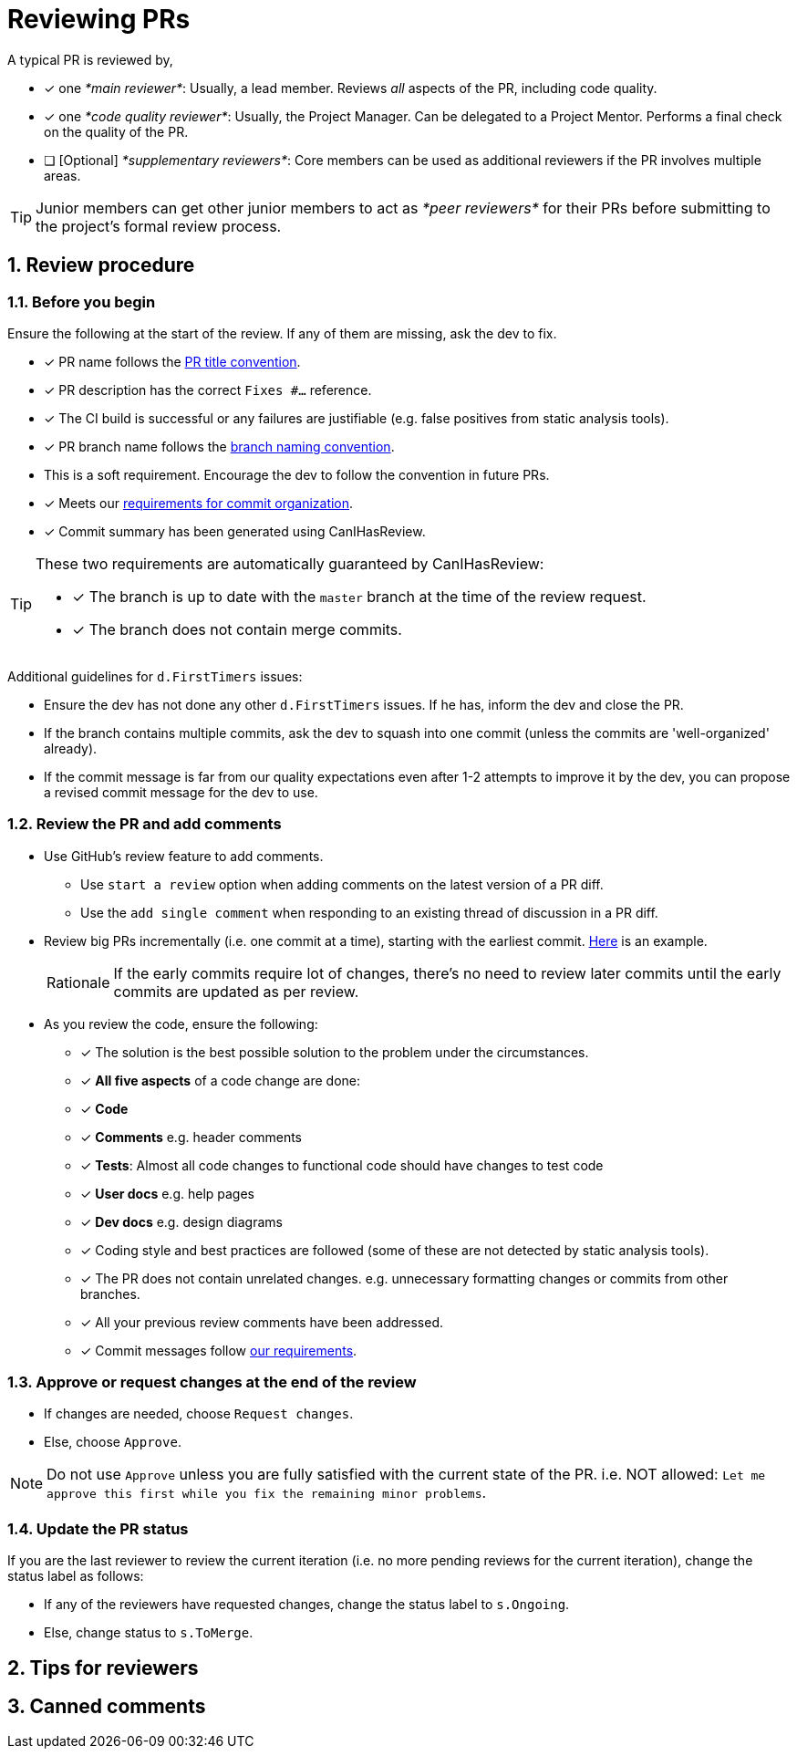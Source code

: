= Reviewing PRs
:sectnums:

A typical PR is reviewed by,

* [x] one _*main reviewer*_: Usually, a lead member. Reviews _all_ aspects of the PR, including code quality.
* [x] one _*code quality reviewer*_: Usually, the Project Manager. Can be delegated to a Project Mentor.
Performs a final check on the quality of the PR.
* [ ] [Optional] _*supplementary reviewers*_: Core members can be used as additional reviewers if the PR involves
multiple areas.

[TIP]
====
Junior members can get other junior members to act as _*peer reviewers*_ for their PRs before submitting
to the project's formal review process.
====

== Review procedure

=== Before you begin

Ensure the following at the start of the review. If any of them are missing, ask the dev to fix.

* [x] PR name follows the <<FormatsAndConventions.adoc#pr,PR title convention>>.
* [x] PR description has the correct `Fixes #...` reference.
* [x] The CI build is successful or any failures are justifiable (e.g. false positives from static analysis tools).
* [x] PR branch name follows the <<FormatsAndConventions.adoc#branch,branch naming convention>>.
* This is a soft requirement. Encourage the dev to follow the convention in future PRs.
* [x] Meets our <<FormatsAndConventions.adoc#commit-organization,requirements for commit organization>>.
* [x] Commit summary has been generated using CanIHasReview.

[TIP]
====
These two requirements are automatically guaranteed by CanIHasReview:

* [x] The branch is up to date with the `master` branch at the time of the review request.
* [x] The branch does not contain merge commits.
====

Additional guidelines for `d.FirstTimers` issues:

* Ensure the dev has not done any other `d.FirstTimers` issues. If he has, inform the dev and close the PR.
* If the branch contains multiple commits, ask the dev to squash into one commit (unless the commits are
'well-organized' already).
* If the commit message is far from our quality expectations even after 1-2 attempts to improve it by the dev,
you can propose a revised commit message for the dev to use.

=== Review the PR and add comments

* Use GitHub's review feature to add comments.
** Use `start a review` option when adding comments on the latest version of a PR diff.
** Use the `add single comment` when responding to an existing thread of discussion in a PR diff.
* Review big PRs incrementally (i.e. one commit at a time), starting with the earliest commit.
https://github.com/se-edu/addressbook-level4/pull/209#pullrequestreview-15603608[Here] is an example.
+
[NOTE,caption=Rationale]
====
If the early commits require lot of changes, there's no need to review later commits until the
early commits are updated as per review.
====

* As you review the code, ensure the following:
** [x] The solution is the best possible solution to the problem under the circumstances.
** [x] *All five aspects* of a code change are done:
** [x] *Code*
** [x] *Comments* e.g. header comments
** [x] *Tests*: Almost all code changes to functional code should have changes to test code
** [x] *User docs* e.g. help pages
** [x] *Dev docs* e.g. design diagrams
** [x] Coding style and best practices are followed (some of these are not detected by static analysis tools).
** [x] The PR does not contain unrelated changes.
e.g. unnecessary formatting changes or commits from other branches.
** [x] All your previous review comments have been addressed.
** [x] Commit messages follow <<FormatsAndConventions.adoc#commit-messages,our requirements>>.

=== Approve or request changes at the end of the review

* If changes are needed, choose `Request changes`.
* Else, choose `Approve`.

[NOTE]
====
Do not use `Approve` unless you are fully satisfied with the current state of the PR.
i.e. NOT allowed: `Let me approve this first while you fix the remaining minor problems`.
====

=== Update the PR status

If you are the last reviewer to review the current iteration (i.e. no more pending reviews for the
current iteration), change the status label as follows:

* If any of the reviewers have requested changes, change the status label to `s.Ongoing`.
* Else, change status to `s.ToMerge`.

== Tips for reviewers

== Canned comments

// TODO: add common comments that can be used when reviewing
